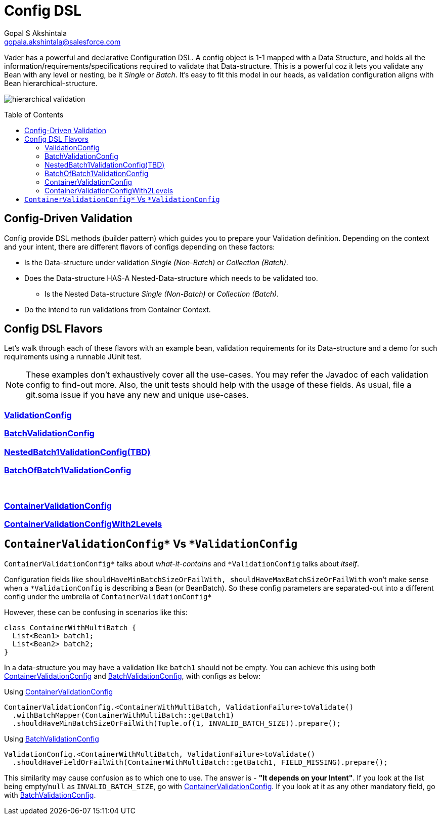 = Config DSL
Gopal S Akshintala <gopala.akshintala@salesforce.com>
:Revision: 1.0
ifdef::env-github[]
:tip-caption: :bulb:
:note-caption: :information_source:
:important-caption: :heavy_exclamation_mark:
:caution-caption: :fire:
:warning-caption: :warning:
endif::[]
:toc:
:toc-placement: preamble
:sourcedir: ../../vader/src/main/java
:testdir: ../../vader/src/test/java
:imagesdir: ../images

Vader has a powerful and declarative Configuration DSL.
A config object is 1-1 mapped with a Data Structure, and holds all the information/requirements/specifications required to validate that Data-structure.
This is a powerful coz it lets you validate any Bean with any level or nesting, be it _Single_ or _Batch_.
It's easy to fit this model in our heads, as validation configuration aligns with Bean hierarchical-structure.

[.text-center]
image:hierarchical-validation.png[]

== Config-Driven Validation

Config provide DSL methods (builder pattern) which guides you to prepare your Validation definition. 
Depending on the context and your intent, there are different flavors of configs depending on these factors:

* Is the Data-structure under validation _Single (Non-Batch)_ or _Collection (Batch)_.
* Does the Data-structure HAS-A Nested-Data-structure which needs to be validated too.
** Is the Nested Data-structure _Single (Non-Batch)_ or _Collection (Batch)_.
* Do the intend to run validations from Container Context.

== Config DSL Flavors

Let's walk through each of these flavors with an example bean, validation requirements for its Data-structure and a demo for such requirements using a runnable JUnit test.

NOTE: These examples don't exhaustively cover all the use-cases.
You may refer the Javadoc of each validation config to find-out more.
Also, the unit tests should help with the usage of these fields.
As usual, file a git.soma issue if you have any new and unique use-cases.

=== link:ValidationConfig.adoc[ValidationConfig]
=== link:BatchValidationConfig.adoc[BatchValidationConfig]
=== link:NestedBatch1ValidationConfig.adoc[NestedBatch1ValidationConfig(TBD)]
=== link:BatchOfBatch1ValidationConfig.adoc[BatchOfBatch1ValidationConfig]
{empty} +

=== link:ContainerValidationConfig.adoc[ContainerValidationConfig]
=== link:ContainerValidationConfigWith2Levels.adoc[ContainerValidationConfigWith2Levels]

[#_containervalidationconfig_vs_validationconfig]
== `ContainerValidationConfig++*++` Vs `++*++ValidationConfig`

[.lead]
`ContainerValidationConfig++*++` talks about _what-it-contains_ and `++*++ValidationConfig` talks about _itself_.

Configuration fields like `shouldHaveMinBatchSizeOrFailWith, shouldHaveMaxBatchSizeOrFailWith` won't make sense when a `++*++ValidationConfig` is describing a Bean (or BeanBatch). 
So these config parameters are separated-out into a different config under the umbrella of `ContainerValidationConfig++*++`

However, these can be confusing in scenarios like this:

[source,java,indent=0,options="nowrap"]
----
class ContainerWithMultiBatch {
  List<Bean1> batch1;
  List<Bean2> batch2;
}
----
In a data-structure you may have a validation like `batch1` should not be empty.
You can achieve this using both link:ContainerValidationConfig.adoc[ContainerValidationConfig] and link:BatchValidationConfig.adoc[BatchValidationConfig], with configs as below:

.Using link:ContainerValidationConfig.adoc[ContainerValidationConfig]
[source,java,indent=0,options="nowrap"]
----
ContainerValidationConfig.<ContainerWithMultiBatch, ValidationFailure>toValidate()
  .withBatchMapper(ContainerWithMultiBatch::getBatch1)
  .shouldHaveMinBatchSizeOrFailWith(Tuple.of(1, INVALID_BATCH_SIZE)).prepare();
----

.Using link:BatchValidationConfig.adoc[BatchValidationConfig]
[source,java,indent=0,options="nowrap"]
----
ValidationConfig.<ContainerWithMultiBatch, ValidationFailure>toValidate()
  .shouldHaveFieldOrFailWith(ContainerWithMultiBatch::getBatch1, FIELD_MISSING).prepare();
----

This similarity may cause confusion as to which one to use. The answer is - *"It depends on your Intent"*.
If you look at the list being empty/`null` as `INVALID_BATCH_SIZE`, go with link:ContainerValidationConfig.adoc[ContainerValidationConfig]. 
If you look at it as any other mandatory field, go with link:BatchValidationConfig.adoc[BatchValidationConfig].
